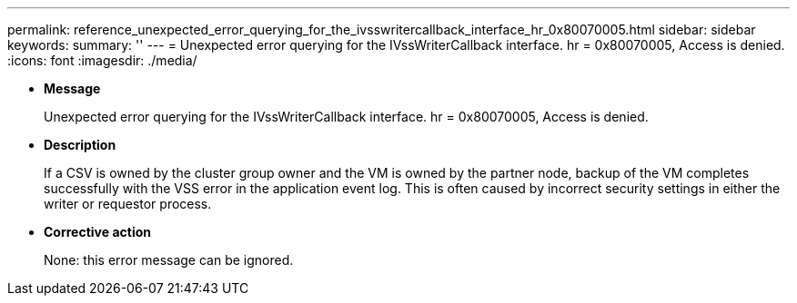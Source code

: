---
permalink: reference_unexpected_error_querying_for_the_ivsswritercallback_interface_hr_0x80070005.html
sidebar: sidebar
keywords: 
summary: ''
---
= Unexpected error querying for the IVssWriterCallback interface. hr = 0x80070005, Access is denied.
:icons: font
:imagesdir: ./media/

* *Message*
+
Unexpected error querying for the IVssWriterCallback interface. hr = 0x80070005, Access is denied.

* *Description*
+
If a CSV is owned by the cluster group owner and the VM is owned by the partner node, backup of the VM completes successfully with the VSS error in the application event log. This is often caused by incorrect security settings in either the writer or requestor process.

* *Corrective action*
+
None: this error message can be ignored.

